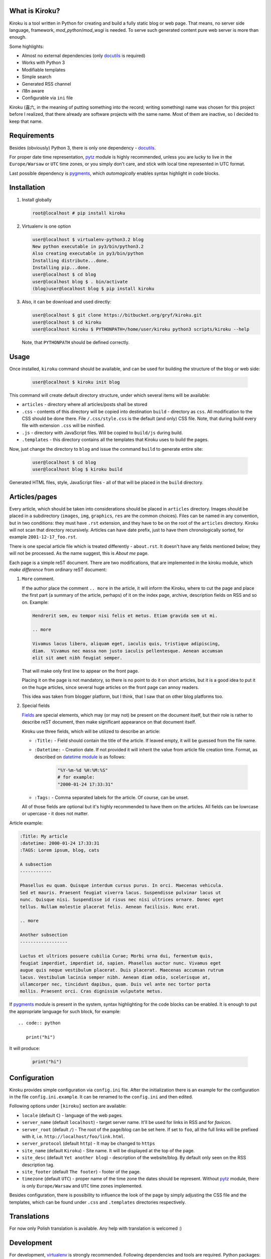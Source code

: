 .. image:: https://badge.fury.io/py/kiroku.png
   :target: http://badge.fury.io/py/kiroku

What is Kiroku?
---------------

Kiroku is a tool written in Python for creating and build a fully static blog or
web page. That means, no server side language, framework,
*mod_python*/*mod_wsgi* is needed. To serve such generated content pure web
server is more than enough.

Some highlights:

* Almost no external dependencies (only `docutils`_ is required)
* Works with Python 3
* Modifiable templates
* Simple search
* Generated RSS channel
* i18n aware
* Configurable via ``ini`` file

Kiroku (喜六, in the meaning of putting something into the record; writing
something) name was chosen for this project before I realized, that there
already are software projects with the same name. Most of them are inactive, so
I decided to keep that name.

Requirements
------------

Besides (obviously) Python 3, there is only one dependency - `docutils`_.

For proper date time representation, `pytz`_ module is highly recommended,
unless you are lucky to live in the ``Europe/Warsaw`` or ``UTC`` time zones, or
you simply don't care, and stick with local time represented in UTC format.

Last possible dependency is `pygments`_, which *automagically* enables syntax
highlight in code blocks.

Installation
------------

#. Install globally

   .. code:: shell-session

      root@localhost # pip install kiroku

#. Virtualenv is one option

   .. code:: shell-session

      user@localhost $ virtualenv-python3.2 blog
      New python executable in py3/bin/python3.2
      Also creating executable in py3/bin/python
      Installing distribute...done.
      Installing pip...done.
      user@localhost $ cd blog
      user@localhost blog $ . bin/activate
      (blog)user@localhost blog $ pip install kiroku

#. Also, it can be download and used directly:

   .. code:: shell-session

      user@localhost $ git clone https://bitbucket.org/gryf/kiroku.git
      user@localhost $ cd kiroku
      user@localhost kiroku $ PYTHONPATH=/home/user/kiroku python3 scripts/kiroku --help

   Note, that ``PYTHONPATH`` should be defined correctly.

Usage
-----

Once installed, ``kiroku`` command should be available, and can be used for
building the structure of the blog or web side:

   .. code:: shell-session

      user@localhost $ kiroku init blog

This command will create default directory structure, under which several items
will be available:

- ``articles`` - directory where all articles/posts shall be stored
- ``.css`` - contents of this directory will be copied into destination
  ``build`` - directory as ``css``. All modification to the CSS should be done
  there. File ``/.css/style.css`` is the default (and only) CSS file. Note, that
  during build every file with extension ``.css`` will be minified.
- ``.js`` - directory with JavaScript files. Will be copied to ``build/js``
  during build.
- ``.templates`` - this directory contains all the templates that Kiroku uses
  to build the pages.

Now, just change the directory to ``blog`` and issue the command ``build`` to
generate entire site:

   .. code:: shell-session

      user@localhost $ cd blog
      user@localhost blog $ kiroku build

Generated HTML files, style, JavaScript files - all of that will be placed in
the ``build`` directory.

Articles/pages
--------------

Every article, which should be taken into considerations should be placed in
``articles`` directory. Images should be placed in a subdirectory (``images``,
``img``, ``graphics``, ``res`` are the common choices). Files can be named in
any convention, but in two conditions: they must have ``.rst`` extension, and
they have to be on the root of the ``articles`` directory. Kiroku will not scan
that directory recursively. Articles can have date prefix, just to have them
chronologically sorted, for example ``2001-12-17_foo.rst``.

There is one special article file which is treated differently - ``about.rst``.
It doesn't have any fields mentioned below; they will not be processed. As the
name suggest, this is *About me* page.

Each page is a simple reST document. There are two modifications, that are
implemented in the kiroku module, which *make difference* from ordinary reST
document:

#. ``More`` comment.

   If the author place the comment ``.. more`` in the article, it will inform
   the Kiroku, where to cut the page and place the first part (a summary of the
   article, perhaps) of it on the index page, archive, description fields on RSS
   and so on. Example:

   .. code:: rest

      Hendrerit sem, eu tempor nisi felis et metus. Etiam gravida sem ut mi.

      .. more

      Vivamus lacus libero, aliquam eget, iaculis quis, tristique adipiscing,
      diam.  Vivamus nec massa non justo iaculis pellentesque. Aenean accumsan
      elit sit amet nibh feugiat semper.

   That will make only first line to appear on the front page.

   Placing it on the page is not mandatory, so there is no point to
   do it on short articles, but it is a good idea to put it on the huge
   articles, since several huge articles on the front page can annoy readers.

   This idea was taken from blogger platform, but I think, that I saw that on
   other blog platforms too.

#. Special fields

   `Fields`_ are special elements, which may (or may not) be present on the
   document itself, but their role is rather to describe reST document, then
   make significant appearance on that document itself.

   Kiroku use three fields, which will be utilized to describe an article:

   - ``:Title:`` - Field should contain the title of the article. If leaved
     empty, it will be guessed from the file name.
   - ``:Datetime:`` - Creation date. If not provided it will inherit the value
     from article file creation time. Format, as described on `datetime module`_
     is as follows:

        .. code:: python

           "%Y-%m-%d %H:%M:%S"
           # for example:
           "2000-01-24 17:33:31"

   - ``:Tags:`` - Comma separated labels for the article. Of course, can be
     unset.

   All of those fields are optional but it's highly recommended to have them on
   the articles. All fields can be lowrcase or upercase - it does not matter.

Article example:

.. code:: rest

   :Title: My article
   :datetime: 2000-01-24 17:33:31
   :TAGS: Lorem ipsum, blog, cats

   A subsection
   ------------

   Phasellus eu quam. Quisque interdum cursus purus. In orci. Maecenas vehicula.
   Sed et mauris. Praesent feugiat viverra lacus. Suspendisse pulvinar lacus ut
   nunc. Quisque nisi. Suspendisse id risus nec nisi ultrices ornare. Donec eget
   tellus. Nullam molestie placerat felis. Aenean facilisis. Nunc erat.

   .. more

   Another subsection
   ------------------

   Luctus et ultrices posuere cubilia Curae; Morbi urna dui, fermentum quis,
   feugiat imperdiet, imperdiet id, sapien. Phasellus auctor nunc. Vivamus eget
   augue quis neque vestibulum placerat. Duis placerat. Maecenas accumsan rutrum
   lacus. Vestibulum lacinia semper nibh. Aenean diam odio, scelerisque at,
   ullamcorper nec, tincidunt dapibus, quam. Duis vel ante nec tortor porta
   mollis. Praesent orci. Cras dignissim vulputate metus.

If `pygments`_ module is present in the system, syntax highlighting for the code
blocks can be enabled. It is enough to put the appropriate language for such
block, for example::

   .. code:: python

      print("hi")

It will produce:

   .. code:: python

      print("hi")

Configuration
-------------

Kiroku provides simple configuration via ``config.ini`` file. After the
initialization there is an example for the configuration in the file
``config.ini.example``. It can be renamed to the ``config.ini`` and then edited.

Following options under ``[kiroku]`` section are available:

- ``locale`` (default ``C``) - language of the web pages.
- ``server_name`` (default ``localhost``) - target server name. It'll be used
  for links in RSS and for `favicon`.
- ``server_root`` (default ``/``) - The root of the page/blog can be set here.
  If set to ``foo``, all the full links will be prefixed with it, i.e.
  ``http://localhost/foo/link.html``.
- ``server_protocol`` (default ``http``) - It may be changed to ``https``
- ``site_name`` (default ``Kiroku``) - Site name. It will be displayed at the
  top of the page.
- ``site_desc`` (default ``Yet another blog``) - description of the
  website/blog. By default only seen on the RSS description tag.
- ``site_footer`` (default ``The footer``) - footer of the page.
- ``timezone`` (default ``UTC``) - proper name of the time zone the dates should
  be represent. Without `pytz`_ module, there is only ``Europe/Warsaw`` and
  ``UTC`` time zones implemented.

Besides configuration, there is possibility to influence the look of the page by
simply adjusting the CSS file and the templates, which can be found under
``.css`` and ``.templates`` directories respectively.

Translations
------------

For now only Polish translation is available. Any help with translation is
welcomed :)

Development
-----------

For development, `virtualenv`_ is strongly recommended. Following dependencies
and tools are required. Python packages:

- `coverage`_ - tool for code coverage measurement
- `slimit`_ - for minifying JavaScript files

Although not necessary, but recommended are two additional packages:

- `pep8`_
- `pylint`_

Which **should** be used during development.

All Python dependencies can be installed inside *virtualenv* environment with
``pip`` command:

.. code:: shell-session

   user@localhost $ virtualenv -p python3 kiroku-ve
   user@localhost $ cd kiroku-ve
   user@localhost kiroku-ve $ . bin/activate
   (kiroku-ve)user@localhost kiroku-ve $ pip install -r dev-requirements.txt

Among the mentioned above packages it will also (try to) install `docutils`_ and
`pygments`_ modules.

If there is a plan for creating new message catalogs, or generating them, there
will be also `GNU gettext`_ needed (tools like ``xgettext`` and  ``msgfmt`` in
particular).

Usually, for simple tasks automation I've been using ``Makefile`` and ``make``
utility, or the `paver`_ python task manager. However I've been trying to
decrease external dependencies only to the really necessary modules, so I've
implemented extra commands to the setup script, so that it can do a bit more
than you'll expect from ``setup.py`` :)

The commands are as follows:

- ``test`` - execute the tests, and display the code coverage for them,
- ``minify`` - minify JavaScript files (for now it is only one),
- ``genpot`` - generate ``.pot`` file out of the source files. File
  ``kiroku.pot`` will be placed under ``kiroku/data/locale`` directory,
- ``gencat`` - generate message catalogs for every available source ``.po``
  files.

Note, that during build, message catalogs will (try to) be regenerated,
otherwise the interface will be in English by default, regardless of the
language in the config.

``test`` command may have two additional parameters:

- ``--verbose`` or ``-v`` - will turn on all of the messages printed out by the
  modules. This could be useful for debugging with ``pdb``.
- ``--coverage`` or ``-c`` - will measure and print out the code coverage

Every command should be executed in the root directory of the Kiroku repository
(the directory where ``setup.py`` exists).

TODO
----

There is still much to do. Here is the list of things I'm planning to do:

#. Module ``kiroku.naive_tzinfo`` should be expanded to support more timezones.

   Timezones are needed because of the ``pubDate`` tag in RSS and ``datetime``
   attribute in ``<time>`` HTML5 tags. To decrease dependencies I've decided to
   implement a *naïve* implementation for timezone info object and for now
   **only** for CET/CEST timezone. The goal is to make it `pytz`_ compatible, so
   Kiroku can use it if available. Done.

#. Module for comments.

   I'm not decided yet on the way to append comments system (if any). For sure
   an obvious choice could be adapting the templates to utilize `disqus`_ or
   similar commenting system, use some self-hosted solution (like `isso`_), or
   even go with moderated (through the email) solutions, as described in `Matt
   Palmer blogpost`_.

#. Make the templates use some engine like `jinja`_ or `mako`_. Initially, I
   have plan to do that, but eventually I've decided to keep Kiroku simple.
   Maybe, if the interest will be big enough, I'll add it later.

License
-------

This software is licensed under Simplified BSD License::

    Copyright (c) 2013, Roman Dobosz
    All rights reserved.

    Redistribution and use in source and binary forms, with or without
    modification, are permitted provided that the following conditions are met:

    1. Redistributions of source code must retain the above copyright notice, this
       list of conditions and the following disclaimer.
    2. Redistributions in binary form must reproduce the above copyright notice,
       this list of conditions and the following disclaimer in the documentation
       and/or other materials provided with the distribution.

   THIS SOFTWARE IS PROVIDED BY THE COPYRIGHT HOLDERS AND CONTRIBUTORS "AS IS" AND
   ANY EXPRESS OR IMPLIED WARRANTIES, INCLUDING, BUT NOT LIMITED TO, THE IMPLIED
   WARRANTIES OF MERCHANTABILITY AND FITNESS FOR A PARTICULAR PURPOSE ARE
   DISCLAIMED. IN NO EVENT SHALL THE COPYRIGHT OWNER OR CONTRIBUTORS BE LIABLE FOR
   ANY DIRECT, INDIRECT, INCIDENTAL, SPECIAL, EXEMPLARY, OR CONSEQUENTIAL DAMAGES
   (INCLUDING, BUT NOT LIMITED TO, PROCUREMENT OF SUBSTITUTE GOODS OR SERVICES;
   LOSS OF USE, DATA, OR PROFITS; OR BUSINESS INTERRUPTION) HOWEVER CAUSED AND
   ON ANY THEORY OF LIABILITY, WHETHER IN CONTRACT, STRICT LIABILITY, OR TORT
   (INCLUDING NEGLIGENCE OR OTHERWISE) ARISING IN ANY WAY OUT OF THE USE OF THIS
   SOFTWARE, EVEN IF ADVISED OF THE POSSIBILITY OF SUCH DAMAGE.


.. _docutils: http://docutils.sourceforge.net
.. _pygments: http://pygments.org
.. _fields: http://docutils.sourceforge.net/docs/ref/rst/restructuredtext.html#field-lists
.. _datetime module: http://docs.python.org/3/library/datetime.html#strftime-strptime-behavior
.. _virtualenv: http://www.virtualenv.org
.. _coverage: http://nedbatchelder.com/code/coverage/
.. _slimit: https://github.com/rspivak/slimit
.. _GNU gettext: http://www.gnu.org/software/gettext/
.. _paver: http://paver.github.io/paver/
.. _pep8: http://pep8.readthedocs.org/
.. _pylint: http://www.logilab.org/project/pylint
.. _pytz: http://pytz.sourceforge.net
.. _disqus: http://www.disqus.com
.. _isso: http://posativ.org/isso/
.. _Matt Palmer blogpost: http://www.hezmatt.org/~mpalmer/blog/2011/07/19/static-comments-in-jekyll.html
.. _jinja: http://jinja.pocoo.org
.. _mako: http://www.makotemplates.org
